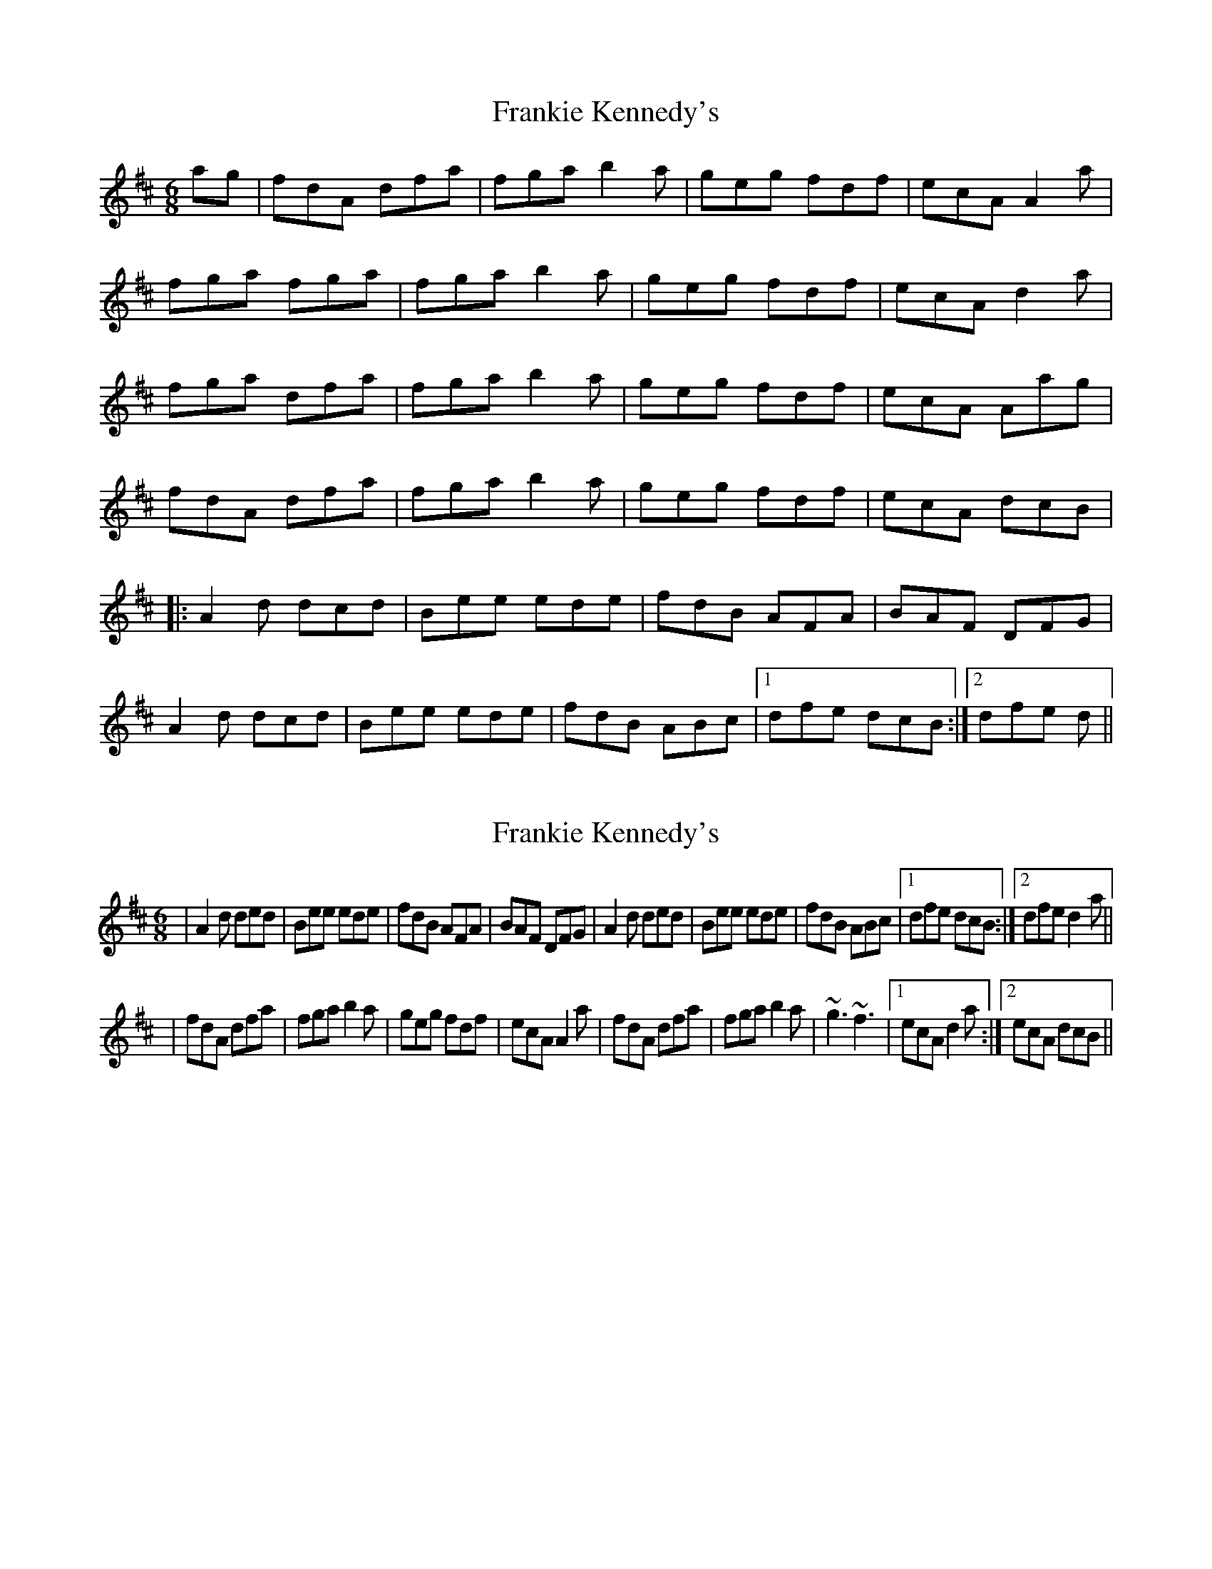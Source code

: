 X: 1
T: Frankie Kennedy's
Z: gian marco
S: https://thesession.org/tunes/2360#setting2360
R: jig
M: 6/8
L: 1/8
K: Dmaj
ag|fdA dfa|fga b2a|geg fdf|ecA A2a|
fga fga|fga b2a|geg fdf|ecA d2a|
fga dfa|fga b2a|geg fdf|ecA Aag|
fdA dfa|fga b2a|geg fdf|ecA dcB|
|:A2d dcd|Bee ede|fdB AFA|BAF DFG|
A2d dcd|Bee ede|fdB ABc|1dfe dcB:|2dfe d||
X: 2
T: Frankie Kennedy's
Z: Loughcurra
S: https://thesession.org/tunes/2360#setting15717
R: jig
M: 6/8
L: 1/8
K: Dmaj
|A2d ded|Bee ede|fdB AFA|BAF DFG|A2d ded|Bee ede|fdB ABc|1 dfe dcB:|2 dfe d2a|||fdA dfa|fga b2a|geg fdf|ecA A2a|fdA dfa|fga b2a|~g3 ~f3|1 ecA d2a:|2 ecA dcB||
